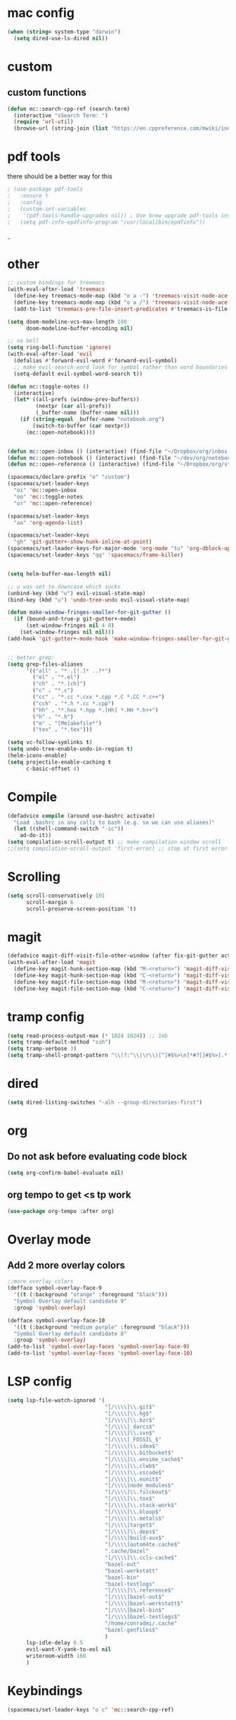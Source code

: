 #+STARTUP: overview

* mac config
#+begin_src emacs-lisp
  (when (string= system-type "darwin")
    (setq dired-use-ls-dired nil))
#+end_src
* custom
** custom functions  
   #+begin_src emacs-lisp
(defun mc::search-cpp-ref (search-term)
  (interactive "sSearch Term: ")
  (require 'url-util)
  (browse-url (string-join (list "https://en.cppreference.com/mwiki/index.php?title=Special:Search&search=" (url-hexify-string search-term)))))
   #+end_src
* pdf tools
  there should be a better way for this
  #+begin_src emacs-lisp
    ; (use-package pdf-tools
    ;   :ensure t
    ;   :config
    ;   (custom-set-variables
    ;    '(pdf-tools-handle-upgrades nil)) ; Use brew upgrade pdf-tools instead.
    ;   (setq pdf-info-epdfinfo-program "/usr/local/bin/epdfinfo"))
  #+end_srcˍ
  
* other  
  #+begin_src emacs-lisp
    ;; custom bindings for treemacs
    (with-eval-after-load 'treemacs
      (define-key treemacs-mode-map (kbd "o a -") 'treemacs-visit-node-ace-vertical-split)
      (define-key treemacs-mode-map (kbd "o a /") 'treemacs-visit-node-ace-horizontal-split)
      (add-to-list 'treemacs-pre-file-insert-predicates #'treemacs-is-file-git-ignored?))

    (setq doom-modeline-vcs-max-length 100
          doom-modeline-buffer-encoding nil)

    ;; no bell
    (setq ring-bell-function 'ignore)
    (with-eval-after-load 'evil
      (defalias #'forward-evil-word #'forward-evil-symbol)
      ;; make evil-search-word look for symbol rather than word boundaries
      (setq-default evil-symbol-word-search t))

    (defun mc::toggle-notes ()
      (interactive)
      (let* ((all-prefs (window-prev-buffers))
             (nextpr (car all-prefs))
             (_buffer-name (buffer-name nil)))
        (if (string-equal _buffer-name "notebook.org")
            (switch-to-buffer (car nextpr))
          (mc::open-notebook))))


    (defun mc::open-inbox () (interactive) (find-file "~/Dropbox/org/inbox.org"))
    (defun mc::open-notebook () (interactive) (find-file "~/dev/org/notebook.org"))
    (defun mc::open-reference () (interactive) (find-file "~/Dropbox/org/store.org"))

    (spacemacs/declare-prefix "o" "custom")
    (spacemacs/set-leader-keys
      "oi" 'mc::open-inbox
      "oo" 'mc::toggle-notes
      "or" 'mc::open-reference)

    (spacemacs/set-leader-keys
      "aa" 'org-agenda-list)

    (spacemacs/set-leader-keys
      "gh" 'git-gutter+-show-hunk-inline-at-point)
    (spacemacs/set-leader-keys-for-major-mode 'org-mode "tu" 'org-dblock-update)
    (spacemacs/set-leader-keys "qq" 'spacemacs/frame-killer)


    (setq helm-buffer-max-length nil)

    ;; u was set to downcase which sucks
    (unbind-key (kbd "u") evil-visual-state-map)
    (bind-key (kbd "u") 'undo-tree-undo evil-visual-state-map)

    (defun make-window-fringes-smaller-for-git-gutter ()
      (if (bound-and-true-p git-gutter+-mode)
          (set-window-fringes nil 4 8)
        (set-window-fringes nil nil)))
    (add-hook 'git-gutter+-mode-hook 'make-window-fringes-smaller-for-git-gutter)


    ;; better grep:
    (setq grep-files-aliases
          '(("all" . "* .[!.]* ..?*")
            ("el" . "*.el")
            ("ch" . "*.[ch]")
            ("c" . "*.c")
            ("cc" . "*.cc *.cxx *.cpp *.C *.CC *.c++")
            ("cch" . "*.h *.cc *.cpp")
            ("hh" . "*.hxx *.hpp *.[Hh] *.HH *.h++")
            ("h" . "*.h")
            ("m" . "[Mm]akefile*")
            ("tex" . "*.tex")))

    (setq vc-follow-symlinks t)
    (setq undo-tree-enable-undo-in-region t)
    (helm-icons-enable)
    (setq projectile-enable-caching t
          c-basic-offset 4)
  #+end_src
* Compile
  #+begin_src emacs-lisp
    (defadvice compile (around use-bashrc activate)
      "Load .bashrc in any calls to bash (e.g. so we can use aliases)"
      (let ((shell-command-switch "-ic"))
        ad-do-it))
    (setq compilation-scroll-output t) ;; make compilation window scroll
    ;;(setq compilation-scroll-output 'first-error) ;; stop at first error

  #+end_src
* Scrolling
  #+begin_src emacs-lisp
    (setq scroll-conservatively 101
          scroll-margin 6
          scroll-preserve-screen-position 't)
  #+end_src 
* magit
  #+begin_src emacs-lisp
    (defadvice magit-diff-visit-file-other-window (after fix-git-gutter activate) (make-window-fringes-smaller-for-git-gutter))
    (with-eval-after-load 'magit
      (define-key magit-hunk-section-map (kbd "M-<return>") 'magit-diff-visit-file-other-window)
      (define-key magit-hunk-section-map (kbd "C-<return>") 'magit-diff-visit-file-other-window)
      (define-key magit-file-section-map (kbd "M-<return>") 'magit-diff-visit-file-other-window)
      (define-key magit-file-section-map (kbd "C-<return>") 'magit-diff-visit-file-other-window))
  #+end_src
* tramp config  
  #+begin_src emacs-lisp
                  (setq read-process-output-max (* 1024 1024)) ;; 1mb
                  (setq tramp-default-method "ssh")
                  (setq tramp-verbose 3)
                  (setq tramp-shell-prompt-pattern "\\(?:^\\|\r\\)[^]#$%>\n]*#?[]#$%>].* *\\(^[\\[[0-9;]*[a-zA-Z] *\\)*")
  #+end_src
* dired
  #+begin_src emacs-lisp
    (setq dired-listing-switches "-alh --group-directories-first")
  #+end_src
* org   
** Do not ask before evaluating code block 
   #+begin_src emacs-lisp
     (setq org-confirm-babel-evaluate nil)
   #+end_src
** org tempo to get <s tp work
   #+begin_src emacs-lisp
     (use-package org-tempo :after org)

   #+end_src
* Overlay mode
** Add 2 more overlay colors
   #+begin_src emacs-lisp
                  ;;more overlay colors
                  (defface symbol-overlay-face-9
                    '((t (:background "orange" :foreground "black")))
                    "Symbol Overlay default candidate 9"
                    :group 'symbol-overlay)

                  (defface symbol-overlay-face-10
                    '((t (:background "medium purple" :foreground "black")))
                    "Symbol Overlay default candidate 8"
                    :group 'symbol-overlay)
                  (add-to-list 'symbol-overlay-faces 'symbol-overlay-face-9)
                  (add-to-list 'symbol-overlay-faces 'symbol-overlay-face-10)
   #+end_src
* LSP config
  #+begin_src emacs-lisp
    (setq lsp-file-watch-ignored '(
                                   "[/\\\\]\\.git$"
                                   "[/\\\\]\\.hg$"
                                   "[/\\\\]\\.bzr$"
                                   "[/\\\\]_darcs$"
                                   "[/\\\\]\\.svn$"
                                   "[/\\\\]_FOSSIL_$"
                                   "[/\\\\]\\.idea$"
                                   "[/\\\\]\\.bitbucket$"
                                   "[/\\\\]\\.ensime_cache$"
                                   "[/\\\\]\\.clwb$"
                                   "[/\\\\]\\.vscode$"
                                   "[/\\\\]\\.eunit$"
                                   "[/\\\\]node_modules$"
                                   "[/\\\\]\\.fslckout$"
                                   "[/\\\\]\\.tox$"
                                   "[/\\\\]\\.stack-work$"
                                   "[/\\\\]\\.bloop$"
                                   "[/\\\\]\\.metals$"
                                   "[/\\\\]target$"
                                   "[/\\\\]\\.deps$"
                                   "[/\\\\]build-aux$"
                                   "[/\\\\]autom4te.cache$"
                                   ".cache/bazel"
                                   "[/\\\\]\\.ccls-cache$"
                                   "bazel-out"
                                   "bazel-werkstatt"
                                   "bazel-bin"
                                   "bazel-testlogs"
                                   "[/\\\\]\\.reference$"
                                   "[/\\\\]bazel-out$"
                                   "[/\\\\]bazel-werkstatt$"
                                   "[/\\\\]bazel-bin$"
                                   "[/\\\\]bazel-testlogs$"
                                   "/home/conradmi/.cache"
                                   "bazel-genfiles$"
                                   )
          lsp-idle-delay 0.5
          evil-want-Y-yank-to-eol nil
          writeroom-width 160
          )
  #+end_src
* Keybindings
  #+begin_src emacs-lisp
    (spacemacs/set-leader-keys "o c" 'mc::search-cpp-ref)
  #+end_src

  
